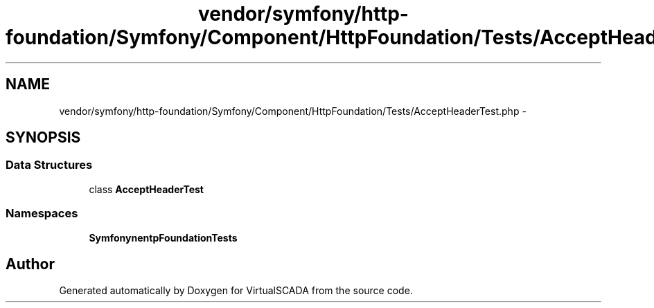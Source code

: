 .TH "vendor/symfony/http-foundation/Symfony/Component/HttpFoundation/Tests/AcceptHeaderTest.php" 3 "Tue Apr 14 2015" "Version 1.0" "VirtualSCADA" \" -*- nroff -*-
.ad l
.nh
.SH NAME
vendor/symfony/http-foundation/Symfony/Component/HttpFoundation/Tests/AcceptHeaderTest.php \- 
.SH SYNOPSIS
.br
.PP
.SS "Data Structures"

.in +1c
.ti -1c
.RI "class \fBAcceptHeaderTest\fP"
.br
.in -1c
.SS "Namespaces"

.in +1c
.ti -1c
.RI " \fBSymfony\\Component\\HttpFoundation\\Tests\fP"
.br
.in -1c
.SH "Author"
.PP 
Generated automatically by Doxygen for VirtualSCADA from the source code\&.
